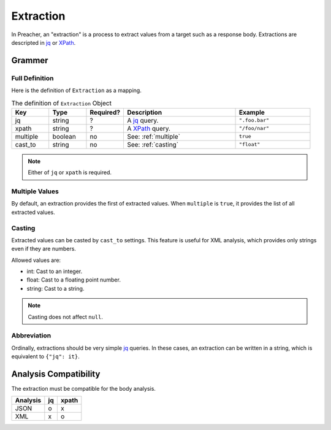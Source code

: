 Extraction
==========
In Preacher, an "extraction" is a process to extract values from a target
such as a response body.
Extractions are descripted in `jq`_ or `XPath`_.

Grammer
-------

Full Definition
^^^^^^^^^^^^^^^
Here is the definition of ``Extraction`` as a mapping.

.. list-table:: The definition of ``Extraction`` Object
   :header-rows: 1
   :widths: 10 10 10 30 20

   * - Key
     - Type
     - Required?
     - Description
     - Example
   * - jq
     - string
     - ?
     - A `jq`_ query.
     - ``".foo.bar"``
   * - xpath
     - string
     - ?
     - A `XPath`_ query.
     - ``"/foo/nar"``
   * - multiple
     - boolean
     - no
     - See: :ref:`multiple`
     - ``true``
   * - cast_to
     - string
     - no
     - See: :ref:`casting`
     - ``"float"``

.. note:: Either of ``jq`` or ``xpath`` is required.

.. _multiple:

Multiple Values
^^^^^^^^^^^^^^^
By default, an extraction provides the first of extracted values.
When ``multiple`` is  ``true``, it provides the list of all extracted values.

.. _casting:

Casting
^^^^^^^
Extracted values can be casted by ``cast_to`` settings.
This feature is useful for XML analysis,
which provides only strings even if they are numbers.

Allowed values are:

- int: Cast to an integer.
- float: Cast to a floating point number.
- string: Cast to a string.

.. note:: Casting does not affect ``null``.

Abbreviation
^^^^^^^^^^^^
Ordinally, extractions should be very simple `jq`_ queries.
In these cases, an extraction can be written in a string,
which is equivalent to ``{"jq": it}``.

Analysis Compatibility
----------------------
The extraction must be compatible for the body analysis.

+----------+----+-------+
| Analysis | jq | xpath |
+==========+====+=======+
| JSON     |  o |     x |
+----------+----+-------+
| XML      |  x |     o |
+----------+----+-------+


.. _jq: https://stedolan.github.io/jq/
.. _XPATH: https://www.w3.org/TR/xpath/all/
